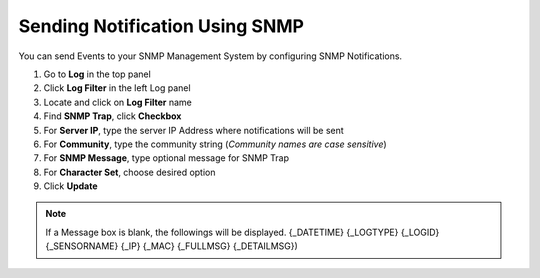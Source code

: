 Sending Notification Using SNMP
===============================

You can send Events to your SNMP Management System by configuring SNMP Notifications.

#. Go to **Log** in the top panel
#. Click **Log Filter** in the left Log panel
#. Locate and click on **Log Filter** name
#. Find **SNMP Trap**, click **Checkbox**
#. For **Server IP**, type the server IP Address where notifications will be sent
#. For **Community**, type the community string (*Community names are case sensitive*)
#. For **SNMP Message**, type optional message for SNMP Trap 
#. For **Character Set**, choose desired option
#. Click **Update**

.. note:: If a Message box is blank, the followings will be displayed. {_DATETIME} {_LOGTYPE} {_LOGID} {_SENSORNAME} {_IP} {_MAC} {_FULLMSG} {_DETAILMSG})

